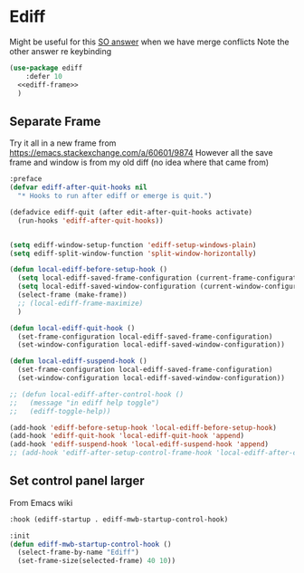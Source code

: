 #+TITLE Emacs configuration org Git configuration0
#+PROPERTY:header-args :cache yes :tangle yes :comments noweb
* Ediff
:PROPERTIES:
:ID:       org_mark_2020-10-25T17-28-25+00-00_mini12.local:9C579DD9-846E-4311-B3DA-BFDC51BEFE8C
:END:

Might be useful for this [[https://stackoverflow.com/a/29757750/151019][SO answer]] when we have merge conflicts Note the other answer re keybinding

#+NAME: org_mark_2020-10-25T17-28-25+00-00_mini12.local_587F425F-D07A-4E6C-9D67-0FD960007DC2
#+begin_src emacs-lisp
(use-package ediff
    :defer 10
  <<ediff-frame>>
  )
#+end_src
** Separate Frame
:PROPERTIES:
:ID:       org_mark_2020-10-25T17-28-25+00-00_mini12.local:FCB51941-6C0D-489C-9A86-69F191D35401
:END:
Try it all in a new frame from https://emacs.stackexchange.com/a/60601/9874
However all the save frame and window is from my old diff (no idea where that came from)
#+NAME: org_mark_2020-10-25T21-37-40+00-00_mini12.local_59BC122D-3C25-472C-98CB-C8025DB70166
#+begin_src emacs-lisp :tangle no :noweb-ref ediff-frame
:preface
(defvar ediff-after-quit-hooks nil
  "* Hooks to run after ediff or emerge is quit.")

(defadvice ediff-quit (after edit-after-quit-hooks activate)
  (run-hooks 'ediff-after-quit-hooks))


(setq ediff-window-setup-function 'ediff-setup-windows-plain)
(setq ediff-split-window-function 'split-window-horizontally)

(defun local-ediff-before-setup-hook ()
  (setq local-ediff-saved-frame-configuration (current-frame-configuration))
  (setq local-ediff-saved-window-configuration (current-window-configuration))
  (select-frame (make-frame))
  ;; (local-ediff-frame-maximize)
  )

(defun local-ediff-quit-hook ()
  (set-frame-configuration local-ediff-saved-frame-configuration)
  (set-window-configuration local-ediff-saved-window-configuration))

(defun local-ediff-suspend-hook ()
  (set-frame-configuration local-ediff-saved-frame-configuration)
  (set-window-configuration local-ediff-saved-window-configuration))

;; (defun local-ediff-after-control-hook ()
;;   (message "in ediff help toggle")
;;   (ediff-toggle-help))

(add-hook 'ediff-before-setup-hook 'local-ediff-before-setup-hook)
(add-hook 'ediff-quit-hook 'local-ediff-quit-hook 'append)
(add-hook 'ediff-suspend-hook 'local-ediff-suspend-hook 'append)
;; (add-hook 'ediff-after-setup-control-frame-hook 'local-ediff-after-control-hook)

#+end_src
** Set control panel larger
:PROPERTIES:
:ID:       org_mark_2020-10-25T21-37-40+00-00_mini12.local:3E50C51F-3B98-40FF-AEE6-A33BF30538C9
:END:
From Emacs wiki
#+NAME: org_mark_2020-10-25T21-37-40+00-00_mini12.local_A65CB2C2-2A77-4367-9C18-B426D4C32A42
#+begin_src emacs-lisp :tangle no :noweb-ref ediff-framex
:hook (ediff-startup . ediff-mwb-startup-control-hook)

:init
(defun ediff-mwb-startup-control-hook ()
  (select-frame-by-name "Ediff")
  (set-frame-size(selected-frame) 40 10))
#+end_src

